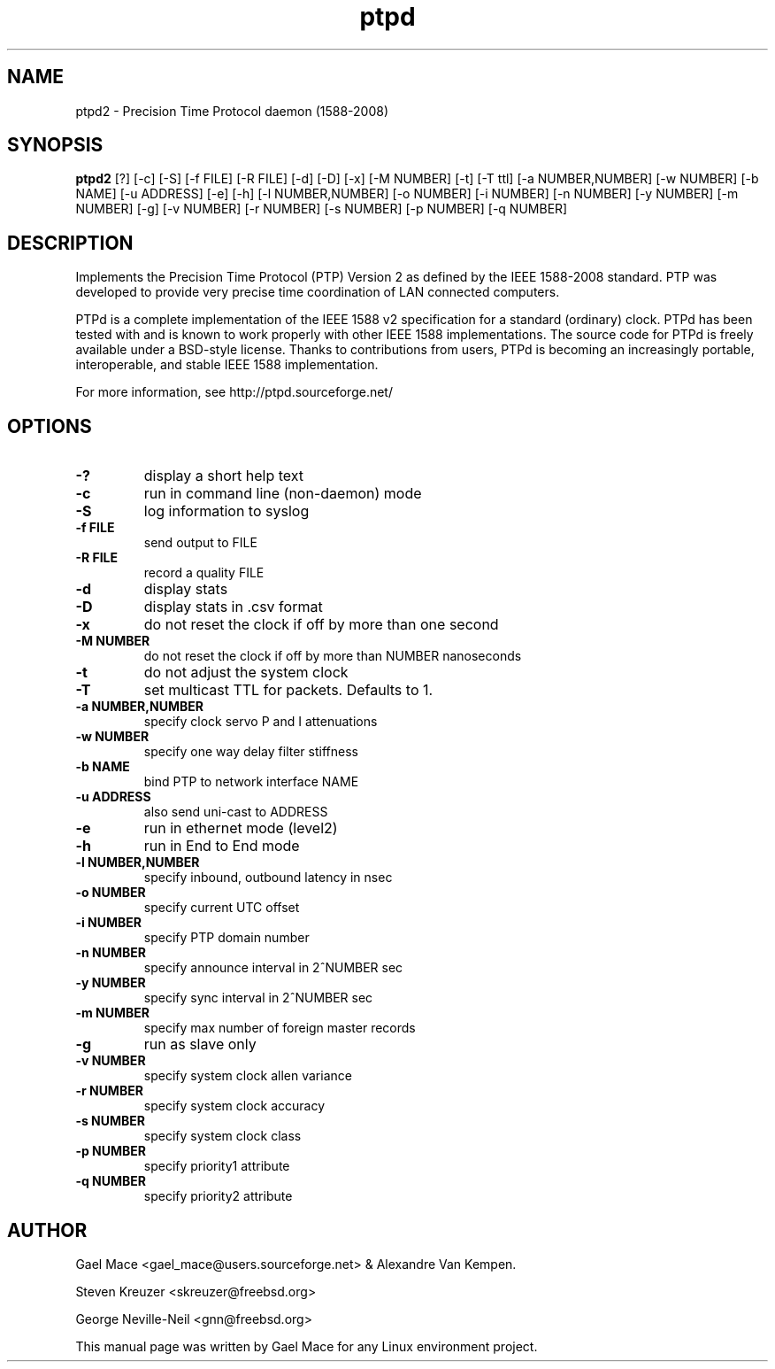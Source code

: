 .\" -*- nroff -*"
.TH ptpd 8 "October, 2010" "version 2.1.0" "Precision Time Protocol daemon"
.SH NAME
ptpd2 \- Precision Time Protocol daemon (1588-2008)
.SH SYNOPSIS
.B ptpd2
[?]
[-c]
[-S]
[-f FILE]
[-R FILE]
[-d]
[-D]
[-x]
[-M NUMBER]
[-t]
[-T ttl]
[-a NUMBER,NUMBER]
[-w NUMBER]
[-b NAME]
[-u ADDRESS]
[-e]
[-h]
[-l NUMBER,NUMBER]
[-o NUMBER]
[-i NUMBER]
[-n NUMBER]
[-y NUMBER]
[-m NUMBER]
[-g]
[-v NUMBER]
[-r NUMBER]
[-s NUMBER]
[-p NUMBER]
[-q NUMBER]

.SH DESCRIPTION
Implements the Precision Time Protocol (PTP) Version 2 as defined by the IEEE
1588-2008 standard. PTP was developed to provide very precise time
coordination of LAN connected computers.
.PP
PTPd is a complete implementation of the IEEE 1588 v2 specification for a
standard (ordinary) clock. PTPd has been tested with and is known
to work properly with other IEEE 1588 implementations. The source code
for PTPd is freely available under a BSD-style license. Thanks to
contributions from users, PTPd is becoming an increasingly portable,
interoperable, and stable IEEE 1588 implementation.
.PP
For more information, see http://ptpd.sourceforge.net/
.SH OPTIONS
.TP
.B \-?
display a short help text
.TP
.B \-c
run in command line (non-daemon) mode
.TP
.B \-S
log information to syslog
.TP
.B \-f FILE
send output to FILE
.TP
.B \-R FILE
record a quality FILE
.TP
.B \-d
display stats
.TP
.B \-D
display stats in .csv format
.TP
.B \-x
do not reset the clock if off by more than one second
.TP
.B \-M NUMBER
do not reset the clock if off by more than NUMBER nanoseconds
.TP
.B \-t
do not adjust the system clock
.TP
.B \-T
set multicast TTL for packets.  Defaults to 1.
.TP
.B \-a NUMBER,NUMBER
specify clock servo P and I attenuations
.TP
.B \-w NUMBER
specify one way delay filter stiffness
.TP
.B \-b NAME
bind PTP to network interface NAME
.TP
.B \-u ADDRESS
also send uni-cast to ADDRESS
.TP
.B \-e
run in ethernet mode (level2)
.TP
.B \-h
run in End to End mode
.TP
.B \-l NUMBER,NUMBER
specify inbound, outbound latency in nsec
.TP
.B \-o NUMBER
specify current UTC offset
.TP
.B \-i NUMBER
specify PTP domain number
.TP
.B \-n NUMBER
specify announce interval in 2^NUMBER sec
.TP
.B \-y NUMBER
specify sync interval in 2^NUMBER sec
.TP
.B \-m NUMBER
specify max number of foreign master records
.TP
.B \-g
run as slave only
.TP
.B \-v NUMBER
specify system clock allen variance
.TP
.B \-r NUMBER
specify system clock accuracy
.TP
.B \-s NUMBER
specify system clock class
.TP
.B \-p NUMBER
specify priority1 attribute
.TP
.B \-q NUMBER
specify priority2 attribute

.SH AUTHOR
Gael Mace <gael_mace@users.sourceforge.net> & Alexandre Van
Kempen. 
.PP
Steven Kreuzer <skreuzer@freebsd.org> 
.PP
George Neville-Neil <gnn@freebsd.org>
.PP
This manual page was written by Gael Mace for any Linux
environment project.
